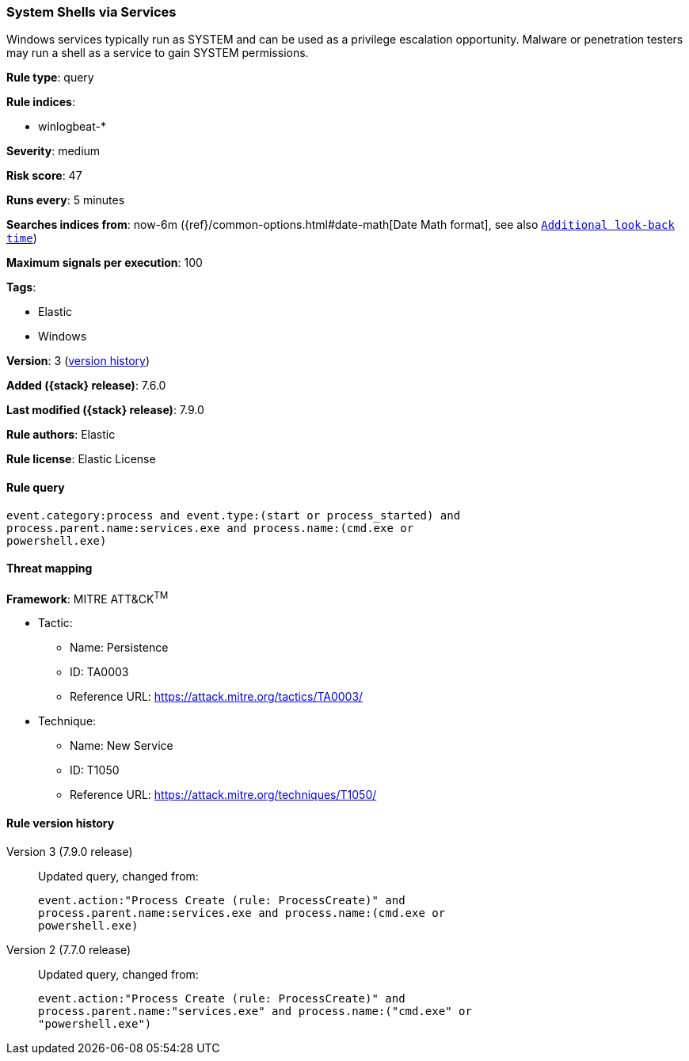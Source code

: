 [[system-shells-via-services]]
=== System Shells via Services

Windows services typically run as SYSTEM and can be used as a privilege
escalation opportunity. Malware or penetration testers may run a shell as a
service to gain SYSTEM permissions.

*Rule type*: query

*Rule indices*:

* winlogbeat-*

*Severity*: medium

*Risk score*: 47

*Runs every*: 5 minutes

*Searches indices from*: now-6m ({ref}/common-options.html#date-math[Date Math format], see also <<rule-schedule, `Additional look-back time`>>)

*Maximum signals per execution*: 100

*Tags*:

* Elastic
* Windows

*Version*: 3 (<<system-shells-via-services-history, version history>>)

*Added ({stack} release)*: 7.6.0

*Last modified ({stack} release)*: 7.9.0

*Rule authors*: Elastic

*Rule license*: Elastic License

==== Rule query


[source,js]
----------------------------------
event.category:process and event.type:(start or process_started) and
process.parent.name:services.exe and process.name:(cmd.exe or
powershell.exe)
----------------------------------

==== Threat mapping

*Framework*: MITRE ATT&CK^TM^

* Tactic:
** Name: Persistence
** ID: TA0003
** Reference URL: https://attack.mitre.org/tactics/TA0003/
* Technique:
** Name: New Service
** ID: T1050
** Reference URL: https://attack.mitre.org/techniques/T1050/

[[system-shells-via-services-history]]
==== Rule version history

Version 3 (7.9.0 release)::
Updated query, changed from:
+
[source, js]
----------------------------------
event.action:"Process Create (rule: ProcessCreate)" and
process.parent.name:services.exe and process.name:(cmd.exe or
powershell.exe)
----------------------------------

Version 2 (7.7.0 release)::
Updated query, changed from:
+
[source, js]
----------------------------------
event.action:"Process Create (rule: ProcessCreate)" and
process.parent.name:"services.exe" and process.name:("cmd.exe" or
"powershell.exe")
----------------------------------

